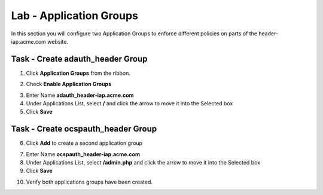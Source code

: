 Lab - Application Groups
------------------------------------------------

In this section you will configure two Application Groups to enforce different policies on parts of the header-iap.acme.com website.  

Task - Create adauth_header Group
~~~~~~~~~~~~~~~~~~~~~~~~~~~~~~~~~~~~~~~~~~

1. Click **Application Groups** from the ribbon.

|image15|

2. Check **Enable Application Groups**

|image16|

3. Enter Name **adauth_header-iap.acme.com**
4. Under Applications List, select **/** and click the arrow to move it into the Selected box
5. Click **Save** 
 
|image17|

Task - Create ocspauth_header Group
~~~~~~~~~~~~~~~~~~~~~~~~~~~~~~~~~~~~~~~~~~

6. Click **Add** to create a second application group

|image18|

7. Enter Name **ocspauth_header-iap.acme.com**
8. Under Applications List, select **/admin.php** and click the arrow to move it into the Selected box
9. Click **Save** 

|image19|
 
10. Verify both applications groups have been created.

|image20|




.. |image15| image:: /_static/class1/module2/image015.png
.. |image16| image:: /_static/class1/module2/image016.png
.. |image17| image:: /_static/class1/module2/image017.png
.. |image18| image:: /_static/class1/module2/image018.png
.. |image19| image:: /_static/class1/module2/image019.png
.. |image20| image:: /_static/class1/module2/image020.png



